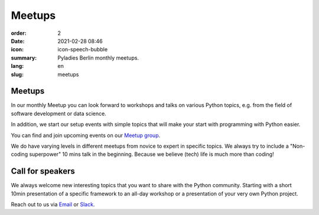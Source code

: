 Meetups
#######

:order: 2
:date: 2021-02-28 08:46
:icon: icon-speech-bubble
:summary: Pyladies Berlin monthly meetups.
:lang: en
:slug: meetups

.. container:: float-left

    .. image:: {attach}/images/meetups/tdd.jpg
        :alt: Test Driven Development Pyladies Berlin meetup
        :width: 350px

Meetups
~~~~~~~

In our monthly Meetup you can look forward to workshops and talks on various
Python topics, e.g. from the field of software development or data science.

In addition, we start our setup events with simple topics that will make your
start with programming with Python easier.

You can find and join upcoming events on our `Meetup group
<https://www.meetup.com/PyLadies-Berlin/>`__.

We do have varying levels in different meetups from novice to expert in
specific topics. We always try to
include a "Non-coding superpower" 10 mins talk in the beginning. Because we
believe (tech) life is much more than coding!

Call for speakers
~~~~~~~~~~~~~~~~~~

We always welcome new interesting topics that you want to share with the Python
community.
Starting with a short 10min presentation of a specific framework to an all-day
workshop or a presentation of your very own Python project.

Reach out to us via `Email </contact.html>`_ or `Slack
<https://slackin.pyladies.com>`__.
